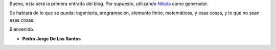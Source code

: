 .. title: Hola mundo
.. slug: hola-mundo
.. date: 2015-09-13 23:27:09 UTC-05:00
.. tags: otros, blog
.. category: 
.. link: 
.. description: 
.. type: text

Bueno, esta será la primera entrada del blog. Por supuesto, utilizando  `Nikola <https://getnikola.com>`_ como generador.

Se hablará de lo que se pueda: ingeniería, programación, elemento finito, matemáticas, y esas cosas, y lo que no sean esas cosas.

Bienvenido.


- **Pedro Jorge De Los Santos**
